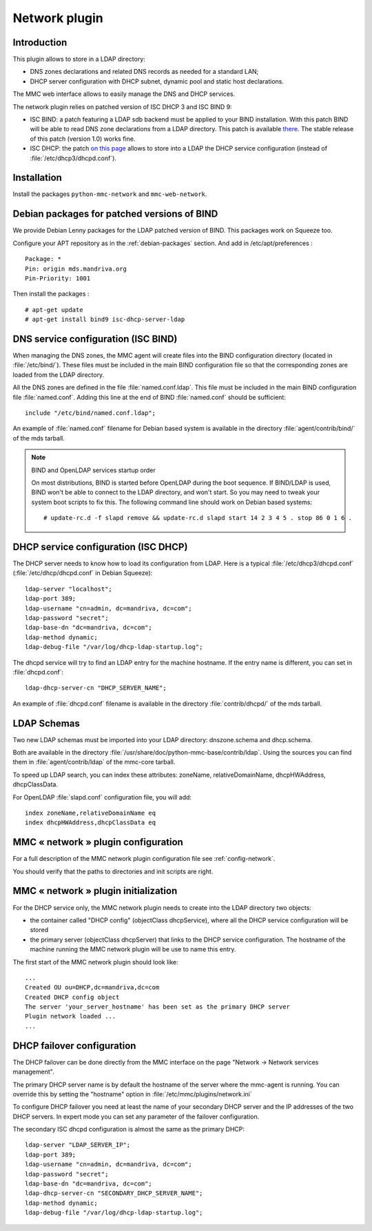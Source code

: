 .. highlight:: none

==============
Network plugin
==============

Introduction
============

This plugin allows to store in a LDAP directory:

- DNS zones declarations and related DNS records as needed for a standard LAN;
- DHCP server configuration with DHCP subnet, dynamic pool and static host
  declarations.

The MMC web interface allows to easily manage the DNS and DHCP services.

The network plugin relies on patched version of ISC DHCP 3 and ISC BIND 9:

- ISC BIND: a patch featuring a LDAP sdb backend must be applied to your BIND
  installation. With this patch BIND will be able to read DNS zone declarations
  from a LDAP directory. This patch is available `there <http://www.venaas.no/ldap/bind-sdb/>`_.
  The stable release of this patch (version 1.0) works fine.

- ISC DHCP: the patch `on this page <http://home.ntelos.net/~masneyb/>`_ allows
  to store into a LDAP the DHCP service configuration (instead of :file:`/etc/dhcp3/dhcpd.conf`).

Installation
============

Install the packages ``python-mmc-network`` and ``mmc-web-network``.

Debian packages for patched versions of BIND
============================================

We provide Debian Lenny packages for the LDAP patched version of BIND.
This packages work on Squeeze too.

Configure your APT repository as in the :ref:`debian-packages` section.
And add in /etc/apt/preferences :

::

    Package: *
    Pin: origin mds.mandriva.org
    Pin-Priority: 1001

Then install the packages :

::

    # apt-get update
    # apt-get install bind9 isc-dhcp-server-ldap


DNS service configuration (ISC BIND)
====================================

When managing the DNS zones, the MMC agent will create files into the BIND
configuration directory (located in :file:`/etc/bind/`). These files must be
included in the main BIND configuration file so that the corresponding zones
are loaded from the LDAP directory.

All the DNS zones are defined in the file :file:`named.conf.ldap`. This file
must be included in the main BIND configuration file :file:`named.conf`.
Adding this line at the end of BIND :file:`named.conf` should be sufficient:

::

    include "/etc/bind/named.conf.ldap";

An example of :file:`named.conf` filename for Debian based system is available
in the directory :file:`agent/contrib/bind/` of the mds tarball.

.. note:: BIND and OpenLDAP services startup order

   On most distributions, BIND is started before OpenLDAP during the boot
   sequence. If BIND/LDAP is used, BIND won't be able to connect to the LDAP
   directory, and won't start. So you may need to tweak your system boot scripts
   to fix this. The following command line should work on Debian based systems:

   ::

       # update-rc.d -f slapd remove && update-rc.d slapd start 14 2 3 4 5 . stop 86 0 1 6 .

DHCP service configuration (ISC DHCP)
=====================================

The DHCP server needs to know how to load its configuration from LDAP.
Here is a typical :file:`/etc/dhcp3/dhcpd.conf` (:file:`/etc/dhcp/dhcpd.conf` in Debian Squeeze):

::

    ldap-server "localhost";
    ldap-port 389;
    ldap-username "cn=admin, dc=mandriva, dc=com";
    ldap-password "secret";
    ldap-base-dn "dc=mandriva, dc=com";
    ldap-method dynamic;
    ldap-debug-file "/var/log/dhcp-ldap-startup.log";

The dhcpd service will try to find an LDAP entry for the machine hostname. If the entry name is different, you can set in :file:`dhcpd.conf`:

::

    ldap-dhcp-server-cn "DHCP_SERVER_NAME";

An example of :file:`dhcpd.conf` filename is available in the directory :file:`contrib/dhcpd/` of the mds tarball.

LDAP Schemas
============

Two new LDAP schemas must be imported into your LDAP directory: dnszone.schema and dhcp.schema.

Both are available in the directory :file:`/usr/share/doc/python-mmc-base/contrib/ldap`. Using the sources you
can find them in :file:`agent/contrib/ldap` of the mmc-core tarball.

To speed up LDAP search, you can index these attributes: zoneName, relativeDomainName, dhcpHWAddress, dhcpClassData.

For OpenLDAP :file:`slapd.conf` configuration file, you will add:

::

    index zoneName,relativeDomainName eq
    index dhcpHWAddress,dhcpClassData eq


MMC « network » plugin configuration
====================================

For a full description of the MMC network plugin configuration file see
:ref:`config-network`.

You should verify that the paths to directories and init scripts are right.

MMC « network » plugin initialization
=====================================

For the DHCP service only, the MMC network plugin needs to create into the LDAP directory two objects:

- the container called "DHCP config" (objectClass dhcpService), where all the DHCP service configuration will be stored

- the primary server (objectClass dhcpServer) that links to the DHCP service configuration.
  The hostname of the machine running the MMC network plugin will be use to name this entry.

The first start of the MMC network plugin should look like:

::

    ...
    Created OU ou=DHCP,dc=mandriva,dc=com
    Created DHCP config object
    The server 'your_server_hostname' has been set as the primary DHCP server
    Plugin network loaded ...
    ...

DHCP failover configuration
===========================

The DHCP failover can be done directly from the MMC interface on the page
"Network -> Network services management".

The primary DHCP server name is by default the hostname of the server where
the mmc-agent is running. You can override this by setting the "hostname" option in
:file:`/etc/mmc/plugins/network.ini`

To configure DHCP failover you need at least the name of your secondary DHCP server
and the IP addresses of the two DHCP servers. In expert mode you can set any parameter of
the failover configuration.

The secondary ISC dhcpd configuration is almost the same as the primary DHCP:

::

    ldap-server "LDAP_SERVER_IP";
    ldap-port 389;
    ldap-username "cn=admin, dc=mandriva, dc=com";
    ldap-password "secret";
    ldap-base-dn "dc=mandriva, dc=com";
    ldap-dhcp-server-cn "SECONDARY_DHCP_SERVER_NAME";
    ldap-method dynamic;
    ldap-debug-file "/var/log/dhcp-ldap-startup.log";
